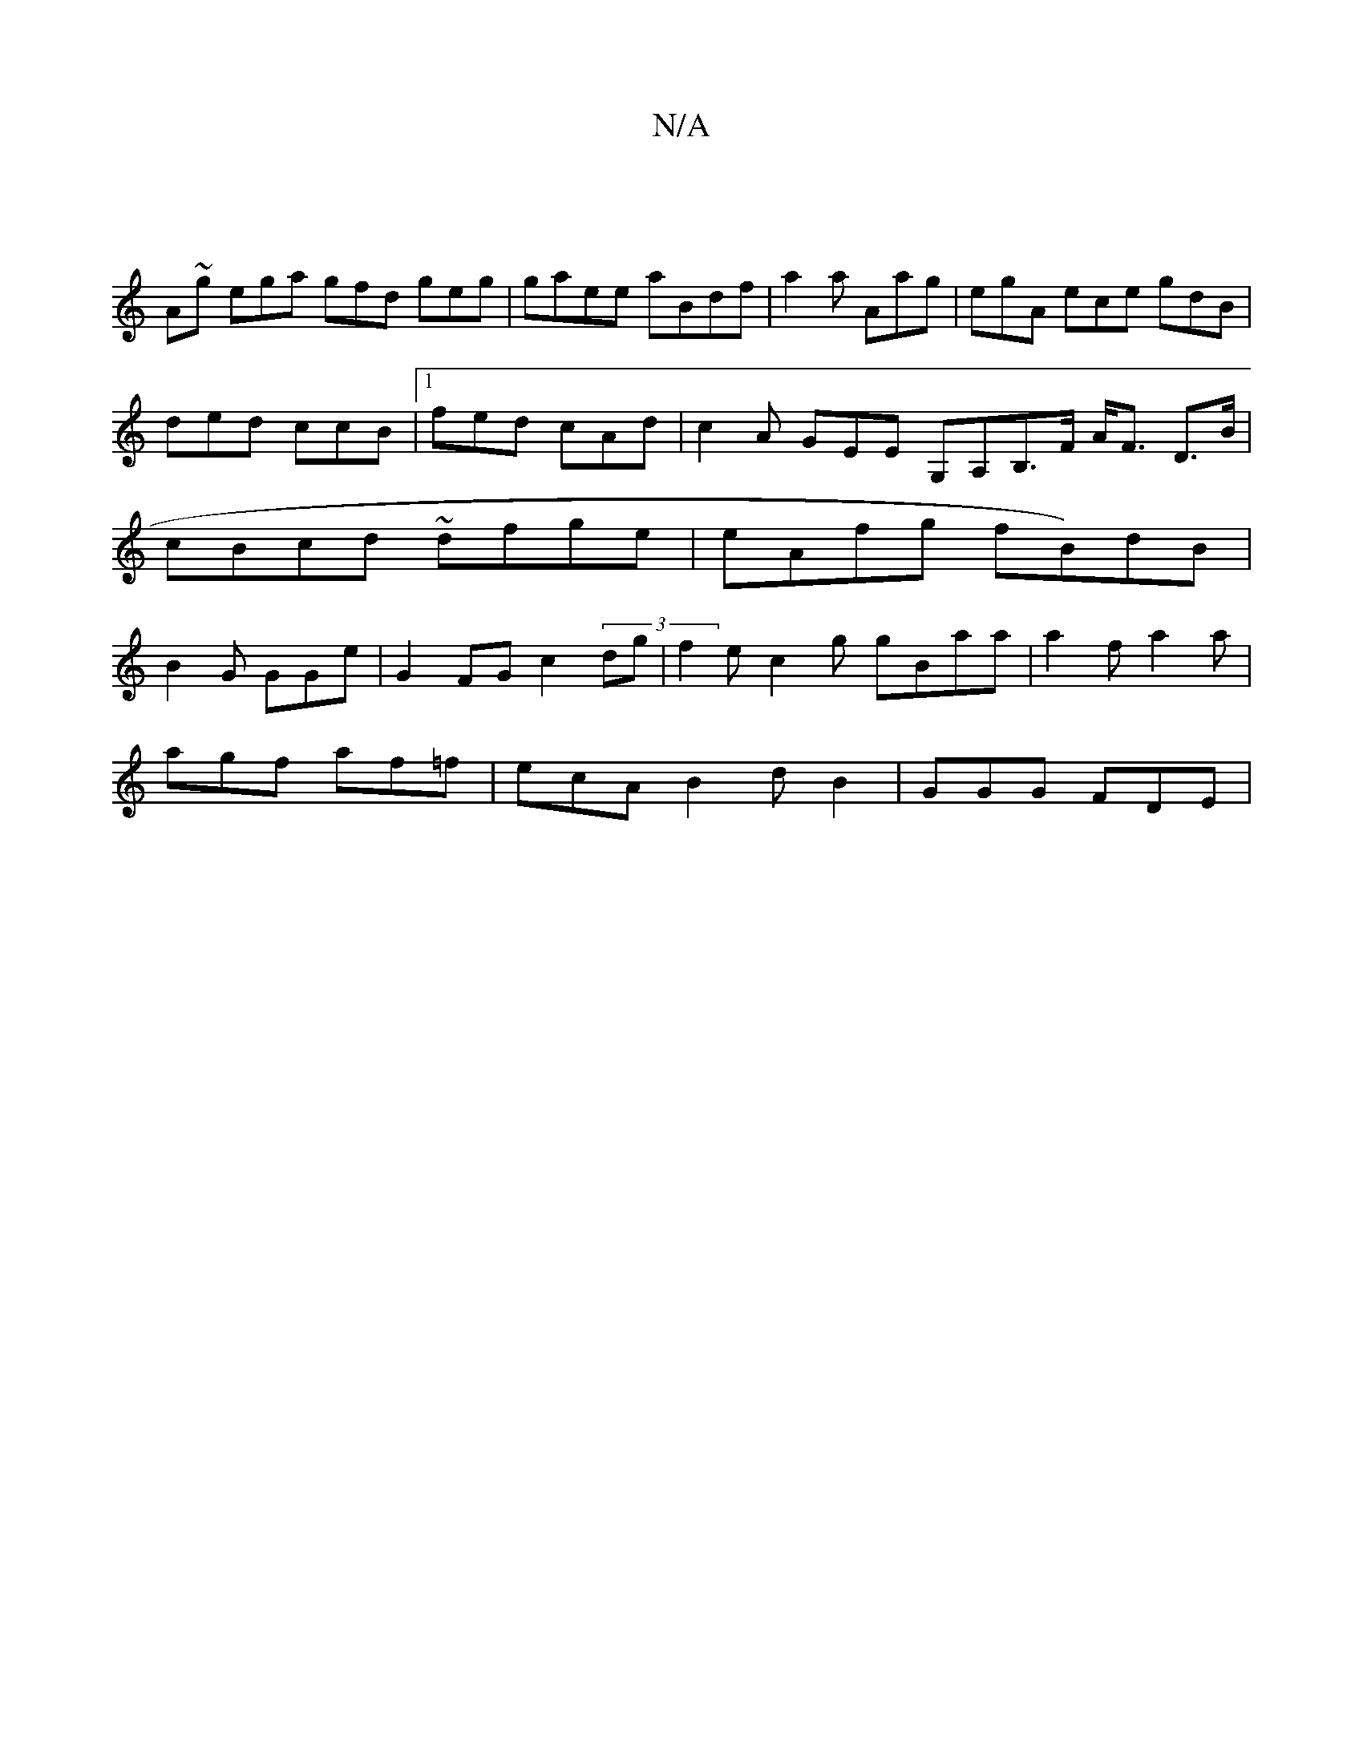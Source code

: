 X:1
T:N/A
M:4/4
R:N/A
K:Cmajor
 |
A~g ega gfd geg|gaee aBdf|a2a Aag|egA ece gdB |
ded ccB |1 fed cAd| c2A GEE G,A,B,>F A<F D>B|cBcd ~dfge | eAfg fB)dB | B2G GGe | G2 FG c2 (3dg|f2e c2g gBaa | a2f a2a |
agf af=f|ecA B2d B2|GGG FDE |